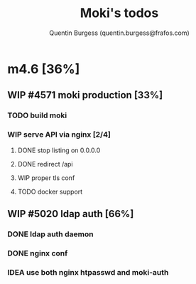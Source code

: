 #+TITLE: Moki's todos
#+AUTHOR: Quentin Burgess (quentin.burgess@frafos.com)
#+DESCRIPTION: Quick summary of dev task for Frafos GmbH abc-monitor Moki

* m4.6 [36%]
DEADLINE: <2021-01-29 Fri>
** WIP #4571 moki production [33%]
*** TODO build moki
*** WIP serve API via nginx [2/4]
**** DONE stop listing on 0.0.0.0
CLOSED: [2021-01-25 Mon 12:10]
**** DONE redirect /api
CLOSED: [2021-01-25 Mon 12:10]
**** WIP proper tls conf
**** TODO docker support
** WIP #5020 ldap auth [66%]
*** DONE ldap auth daemon
CLOSED: [2021-01-25 Mon 12:08]
*** DONE nginx conf
CLOSED: [2021-01-25 Mon 12:08]
*** IDEA use both nginx htpasswd and moki-auth
